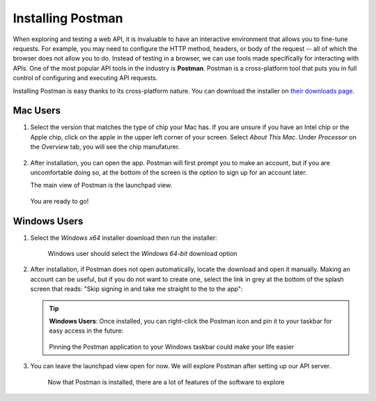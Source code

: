 .. _postman-installation:

.. index:: ! Postman 

Installing Postman
==================

When exploring and testing a web API, it is invaluable to have an interactive environment that allows you to fine-tune requests. For example, you may need 
to configure the HTTP method, headers, or body of the request -- all of which the browser does not allow you to do. Instead of testing in a browser, 
we can use tools made specifically for interacting with APIs. One of the most popular API tools in the industry is **Postman**. Postman is a cross-platform 
tool that puts you in full control of configuring and executing API requests. 

Installing Postman is easy thanks to its cross-platform nature. You can download the installer on `their downloads page <https://www.postman.com/downloads/>`_. 

Mac Users
---------

1. Select the version that matches the type of chip your Mac has. If you are unsure if you have an Intel chip or the Apple chip, click on the apple in the upper left corner of your screen.
   Select *About This Mac*. Under *Processor* on the *Overview* tab, you will see the chip manufaturer.

   .. figure:: figures/download-installer-mac.png
      :alt: Postman installation page with two Mac options displayed

2. After installation, you can open the app. Postman will first prompt you to make an account, but if you are uncomfortable doing so, at the bottom of the screen is the option to sign up for an account later.

   The main view of Postman is the launchpad view.

   .. figure:: figures/launchpad-view-mac.png
      :alt: Postman launchpad view for Mac, contains overview of initial actions a user can make with the software

   You are ready to go!

Windows Users
-------------

1. Select the *Windows x64* installer download then run the installer:

   .. figure:: figures/download-installer.png
      :alt: Close up of webpage to install Postman, user selecting Windows x64 option

      Windows user should select the *Windows 64-bit* download option

2. After installation, if Postman does not open automatically, locate the download and open it manually. Making an account can be useful, but if you do not want to create one, select the link in grey at the bottom of the splash screen that reads: "Skip signing in and take me straight to the to the app":

   .. figure:: figures/account.png
      :alt: Postman splash screen for a new account

   .. admonition:: Tip

      **Windows Users**: Once installed, you can right-click the Postman icon and pin it to your taskbar for easy access in the future:

      .. figure:: figures/pin-taskbar.png
         :alt: User pins the Postman application to their taskbar on Windows

      Pinning the Postman application to your Windows taskbar could make your life easier

3. You can leave the launchpad view open for now. We will explore Postman after setting up our API server.

   .. figure:: figures/launchpad-view.png
      :alt: Postman launchpad view, contains overview of initial actions a user can make with the software

      Now that Postman is installed, there are a lot of features of the software to explore